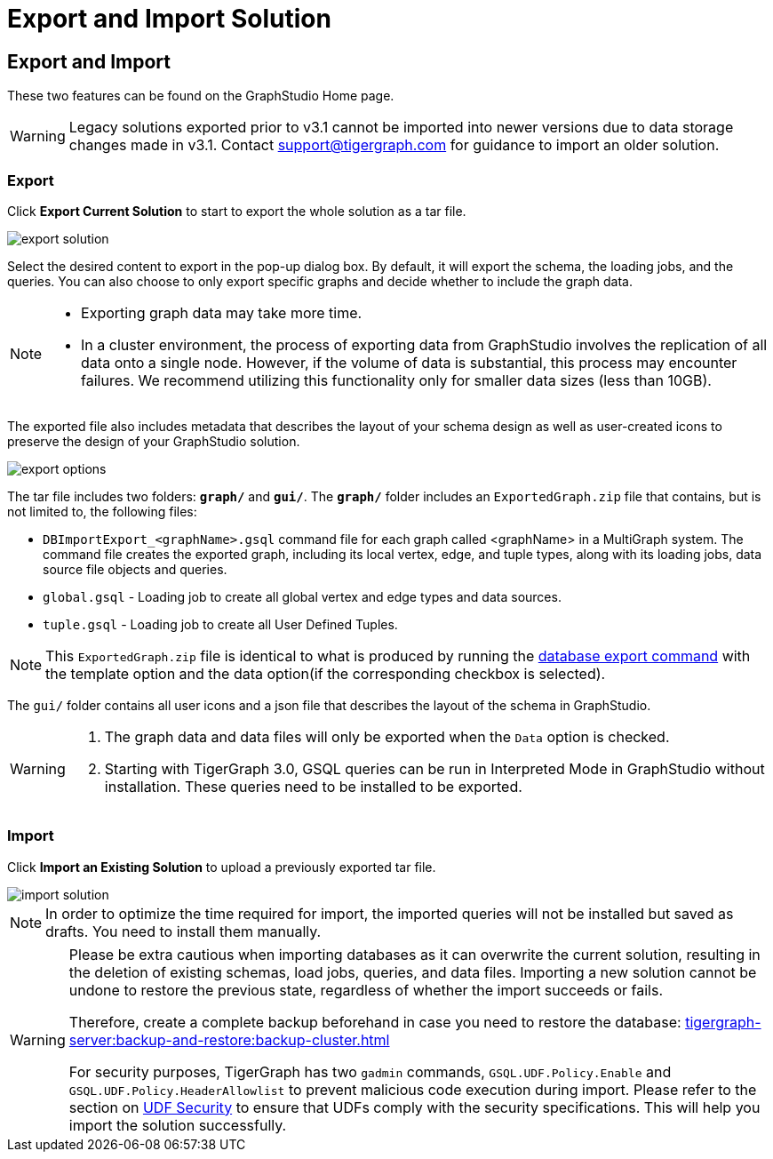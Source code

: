 = Export and Import Solution
:experimental:

== Export and Import

These two features can be found on the GraphStudio Home page.

[WARNING]
====
Legacy solutions exported prior to v3.1 cannot be imported into newer versions due to data storage changes made in v3.1.
Contact support@tigergraph.com for guidance to import an older solution.
====

=== Export

Click btn:[Export Current Solution] to start to export the whole solution as a tar file.

image::export-solution.png[]

Select the desired content to export in the pop-up dialog box.
By default, it will export the schema, the loading jobs, and the queries.
You can also choose to only export specific graphs and decide whether to include the graph data.

[NOTE]
====
* Exporting graph data may take more time.
* In a cluster environment, the process of exporting data from GraphStudio involves the replication of all data onto a single node. However, if the volume of data is substantial, this process may encounter failures. We recommend utilizing this functionality only for smaller data sizes (less than 10GB).
====

The exported file also includes metadata that describes the layout of your schema design as well as user-created icons to preserve the design of your GraphStudio solution.

image::export-options.png[]

The tar file includes two folders: `*graph/*` and `*gui/*`. The `*graph/*` folder includes an `ExportedGraph.zip` file that contains, but is not limited to, the following files:

* `DBImportExport_<graphName>.gsql` command file for each graph called <graphName> in a MultiGraph system.
The command file creates the exported graph, including its local vertex, edge, and tuple types, along with its loading jobs, data source file objects and queries.
* `global.gsql` - Loading job to create all global vertex and edge types and data sources.
* `tuple.gsql` - Loading job to create all User Defined Tuples.

[NOTE]
====
This `ExportedGraph.zip` file is identical to what is produced by running the xref:tigergraph-server:backup-and-restore:database-import-export.adoc[database export command] with the template option and the data option(if the corresponding checkbox is selected).
====

The `gui/` folder contains all user icons and a json file that describes the layout of the schema in GraphStudio.

[WARNING]
====
. The graph data and data files will only be exported when the `Data` option is checked.
. Starting with TigerGraph 3.0, GSQL queries can be run in Interpreted Mode in GraphStudio without installation. These queries need to be installed to be exported.
====

=== Import

Click btn:[Import an Existing Solution] to upload a previously exported tar file.

image::import-solution.png[]

[NOTE]
====
In order to optimize the time required for import, the imported queries will not be installed but saved as drafts. You need to install them manually.
====

[WARNING]
====
Please be extra cautious when importing databases as it can overwrite the current solution, resulting in the deletion of existing schemas, load jobs, queries, and data files.
Importing a new solution cannot be undone to restore the previous state, regardless of whether the import succeeds or fails.

Therefore, create a complete backup beforehand in case you need to restore the database: xref:tigergraph-server:backup-and-restore:backup-cluster.adoc[]

For security purposes, TigerGraph has two `gadmin` commands, `GSQL.UDF.Policy.Enable` and `GSQL.UDF.Policy.HeaderAllowlist` to prevent malicious code execution during import.
Please refer to the section on xref:gsql-ref:querying:func/query-user-defined-functions.adoc#udf-security[UDF Security] to ensure that UDFs comply with the security specifications. This will help you import the solution successfully.
====
